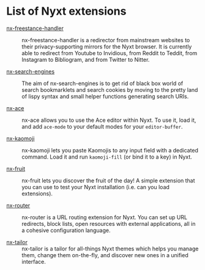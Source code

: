 # SPDX-FileCopyrightText: 2017-2022 2017 John Mercouris, <john@atlas.engineer> et al.
#
# SPDX-License-Identifier: BSD-3-Clause

* List of Nyxt extensions

- [[https://github.com/kssytsrk/nx-freestance-handler][nx-freestance-handler]] ::
  nx-freestance-handler is a redirector from mainstream websites to their
  privacy-supporting mirrors for the Nyxt browser.  It is currently able to
  redirect from Youtube to Invidious, from Reddit to Teddit, from Instagram to
  Bibliogram, and from Twitter to Nitter.

- [[https://github.com/aartaka/nx-search-engines][nx-search-engines]] ::
  The aim of nx-search-engines is to get rid of black box world of search
  bookmarklets and search cookies by moving to the pretty land of lispy syntax
  and small helper functions generating search URIs.

- [[https://github.com/atlas-engineer/nx-ace][nx-ace]] ::
  nx-ace allows you to use the Ace editor within Nyxt. To use it, load it, and
  add =ace-mode= to your default modes for your =editor-buffer=.

- [[https://github.com/aartaka/nx-kaomoji.git][nx-kaomoji]] ::
  nx-kaomoji lets you paste Kaomojis to any input field with a dedicated
  command. Load it and run =kaomoji-fill= (or bind it to a key) in Nyxt.

- [[https://github.com/atlas-engineer/nx-fruit][nx-fruit]] ::
  nx-fruit lets you discover the fruit of the day!  A simple extension that you
  can use to test your Nyxt installation (i.e. can you load extensions).

- [[https://github.com/efimerspan/nx-router][nx-router]] ::
  nx-router is a URL routing extension for Nyxt.  You can set up URL redirects,
  block lists, open resources with external applications, all in a cohesive
  configuration language.

- [[https://github.com/efimerspan/nx-tailor][nx-tailor]] ::
  nx-tailor is a tailor for all-things Nyxt themes which helps you manage them,
  change them on-the-fly, and discover new ones in a unified interface.
